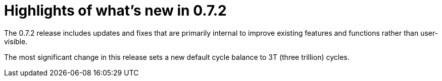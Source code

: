 = Highlights of what's new in {release}
:description: DFINITY Canister Software Development Kit Release Notes
:proglang: Motoko
:IC: Internet Computer
:company-id: DFINITY
:release: 0.7.2
ifdef::env-github,env-browser[:outfilesuffix:.adoc]

The {release} release includes updates and fixes that are primarily internal to improve existing features and functions rather than user-visible.

The most significant change in this release sets a new default cycle balance to 3T (three trillion) cycles.